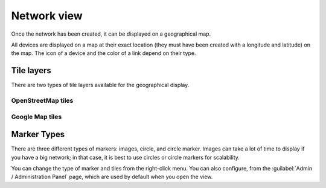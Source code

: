 ============
Network view
============

Once the network has been created, it can be displayed on a geographical map.

All devices are displayed on a map at their exact location (they must have been created with a longitude and latitude) on the map. The icon of a device and the color of a link depend on their type.

.. image:: /_static/views/network_view/network_view.png
   :alt: Classic 2D map
   :align: center

Tile layers
-----------

There are two types of tile layers available for the geographical display.

OpenStreetMap tiles
*******************

.. image:: /_static/views/network_view/osm_layer.png
   :alt: Open Street Map
   :align: center

Google Map tiles
****************

.. image:: /_static/views/network_view/google_map_layer.png
   :alt: Google Map
   :align: center

Marker Types
------------

There are three different types of markers: images, circle, and circle marker.
Images can take a lot of time to display if you have a big network; in that case, it is best to use circles or circle markers for scalability.

.. image:: /_static/views/network_view/circle_markers.png
   :alt: Circle Markers
   :align: center

You can change the type of marker and tiles from the right-click menu.
You can also configure, from the :guilabel:`Admin / Administration Panel` page, which are used by default when you open the view.
